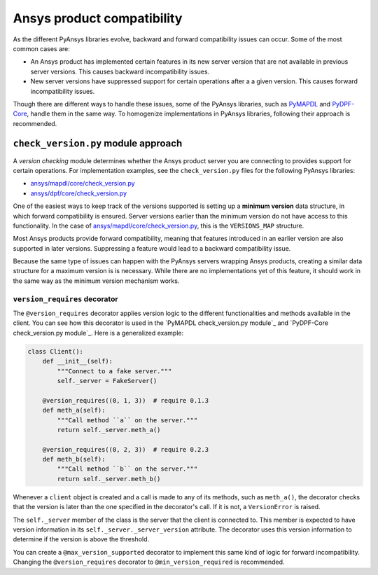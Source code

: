 Ansys product compatibility
============================
As the different PyAnsys libraries evolve, backward and forward compatibility
issues can occur. Some of the most common cases are:

* An Ansys product has implemented certain features in its new server version
  that are not available in previous server versions. This causes backward
  incompatibility issues.
* New server versions have suppressed support for certain operations after a
  a given version. This causes forward incompatibility issues.

Though there are different ways to handle these issues, some of the PyAnsys libraries,
such as `PyMAPDL <https://github.com/pyansys/pymapdl>`_ and
`PyDPF-Core <https://github.com/pyansys/pydpf-core>`_, handle them in
the same way. To homogenize implementations in PyAnsys libraries,
following their approach is recommended.

``check_version.py`` module approach
------------------------------------
A *version checking* module determines whether the Ansys product server you are connecting
to provides support for certain operations. For implementation examples, see the
``check_version.py`` files for the following PyAnsys libraries:

* `ansys/mapdl/core/check_version.py <https://github.com/pyansys/pymapdl/blob/main/src/ansys/mapdl/core/check_version.py>`_
* `ansys/dpf/core/check_version.py <https://github.com/pyansys/pydpf-core/blob/master/ansys/dpf/core/check_version.py>`_

One of the easiest ways to keep track of the versions supported is setting up a
**minimum version** data structure, in which forward compatibility is ensured.
Server versions earlier than the minimum version do not have access to this
functionality. In the case of `ansys/mapdl/core/check_version.py`_, this is the
``VERSIONS_MAP`` structure.

Most Ansys products provide forward compatibility, meaning that features
introduced in an earlier version are also supported in later versions. Suppressing
a feature would lead to a backward compatibility issue.

Because the same type of issues can happen with the PyAnsys servers wrapping
Ansys products, creating a similar data structure for a  maximum version is
is necessary. While there are no implementations yet of this feature, it should work
in the same way as the minimum version mechanism works.

``version_requires`` decorator
~~~~~~~~~~~~~~~~~~~~~~~~~~~~~~
The ``@version_requires`` decorator applies version logic to the different
functionalities and methods available in the client. You can see how this
decorator is used in the `PyMAPDL check_version.py module`_ and
`PyDPF-Core check_version.py module`_. Here is a generalized example:


.. code:: python

    class Client():
        def __init__(self):
            """Connect to a fake server."""
            self._server = FakeServer()

        @version_requires((0, 1, 3))  # require 0.1.3
        def meth_a(self):
            """Call method ``a`` on the server."""
            return self._server.meth_a()

        @version_requires((0, 2, 3))  # require 0.2.3
        def meth_b(self):
            """Call method ``b`` on the server."""
            return self._server.meth_b()

Whenever a ``client`` object is created and a call is made to any of its methods,
such as ``meth_a()``, the decorator checks that the version is later than the one
specified in the decorator's call. If it is not, a ``VersionError`` is raised.

The ``self._server`` member of the class is the server that the client is connected to. This
member is expected to have version information in its ``self._server._server_version``
attribute. The decorator uses this version information to determine if the version is
above the threshold.

You can create a ``@max_version_supported`` decorator to implement this same
kind of logic for forward incompatibility. Changing the ``@version_requires``
decorator to ``@min_version_required`` is recommended.